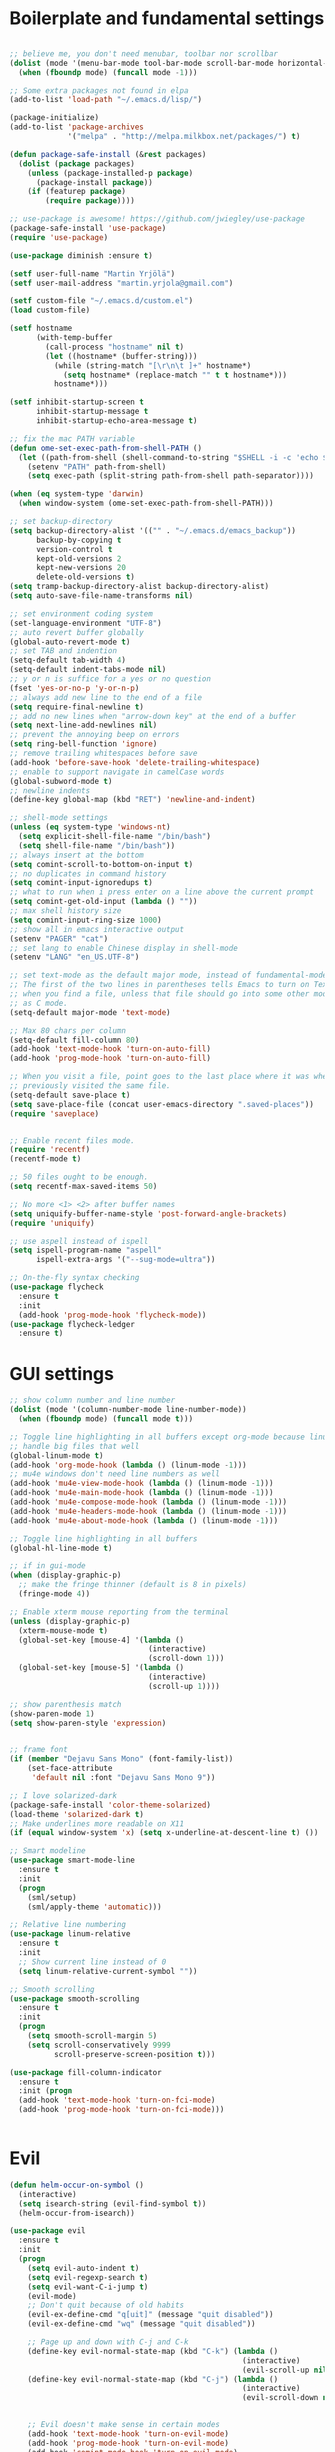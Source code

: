 #+PROPERTY: header-args :tangle yes

* Boilerplate and fundamental settings

#+begin_src emacs-lisp

  ;; believe me, you don't need menubar, toolbar nor scrollbar
  (dolist (mode '(menu-bar-mode tool-bar-mode scroll-bar-mode horizontal-scroll-bar-mode))
    (when (fboundp mode) (funcall mode -1)))

  ;; Some extra packages not found in elpa
  (add-to-list 'load-path "~/.emacs.d/lisp/")

  (package-initialize)
  (add-to-list 'package-archives
               '("melpa" . "http://melpa.milkbox.net/packages/") t)

  (defun package-safe-install (&rest packages)
    (dolist (package packages)
      (unless (package-installed-p package)
        (package-install package))
      (if (featurep package)
          (require package))))

  ;; use-package is awesome! https://github.com/jwiegley/use-package
  (package-safe-install 'use-package)
  (require 'use-package)

  (use-package diminish :ensure t)

  (setf user-full-name "Martin Yrjölä")
  (setf user-mail-address "martin.yrjola@gmail.com")

  (setf custom-file "~/.emacs.d/custom.el")
  (load custom-file)

  (setf hostname
        (with-temp-buffer
          (call-process "hostname" nil t)
          (let ((hostname* (buffer-string)))
            (while (string-match "[\r\n\t ]+" hostname*)
              (setq hostname* (replace-match "" t t hostname*)))
            hostname*)))

  (setf inhibit-startup-screen t
        inhibit-startup-message t
        inhibit-startup-echo-area-message t)

  ;; fix the mac PATH variable
  (defun ome-set-exec-path-from-shell-PATH ()
    (let ((path-from-shell (shell-command-to-string "$SHELL -i -c 'echo $PATH'")))
      (setenv "PATH" path-from-shell)
      (setq exec-path (split-string path-from-shell path-separator))))

  (when (eq system-type 'darwin)
    (when window-system (ome-set-exec-path-from-shell-PATH)))

  ;; set backup-directory
  (setq backup-directory-alist '(("" . "~/.emacs.d/emacs_backup"))
        backup-by-copying t
        version-control t
        kept-old-versions 2
        kept-new-versions 20
        delete-old-versions t)
  (setq tramp-backup-directory-alist backup-directory-alist)
  (setq auto-save-file-name-transforms nil)

  ;; set environment coding system
  (set-language-environment "UTF-8")
  ;; auto revert buffer globally
  (global-auto-revert-mode t)
  ;; set TAB and indention
  (setq-default tab-width 4)
  (setq-default indent-tabs-mode nil)
  ;; y or n is suffice for a yes or no question
  (fset 'yes-or-no-p 'y-or-n-p)
  ;; always add new line to the end of a file
  (setq require-final-newline t)
  ;; add no new lines when "arrow-down key" at the end of a buffer
  (setq next-line-add-newlines nil)
  ;; prevent the annoying beep on errors
  (setq ring-bell-function 'ignore)
  ;; remove trailing whitespaces before save
  (add-hook 'before-save-hook 'delete-trailing-whitespace)
  ;; enable to support navigate in camelCase words
  (global-subword-mode t)
  ;; newline indents
  (define-key global-map (kbd "RET") 'newline-and-indent)

  ;; shell-mode settings
  (unless (eq system-type 'windows-nt)
    (setq explicit-shell-file-name "/bin/bash")
    (setq shell-file-name "/bin/bash"))
  ;; always insert at the bottom
  (setq comint-scroll-to-bottom-on-input t)
  ;; no duplicates in command history
  (setq comint-input-ignoredups t)
  ;; what to run when i press enter on a line above the current prompt
  (setq comint-get-old-input (lambda () ""))
  ;; max shell history size
  (setq comint-input-ring-size 1000)
  ;; show all in emacs interactive output
  (setenv "PAGER" "cat")
  ;; set lang to enable Chinese display in shell-mode
  (setenv "LANG" "en_US.UTF-8")

  ;; set text-mode as the default major mode, instead of fundamental-mode
  ;; The first of the two lines in parentheses tells Emacs to turn on Text mode
  ;; when you find a file, unless that file should go into some other mode, such
  ;; as C mode.
  (setq-default major-mode 'text-mode)

  ;; Max 80 chars per column
  (setq-default fill-column 80)
  (add-hook 'text-mode-hook 'turn-on-auto-fill)
  (add-hook 'prog-mode-hook 'turn-on-auto-fill)

  ;; When you visit a file, point goes to the last place where it was when you
  ;; previously visited the same file.
  (setq-default save-place t)
  (setq save-place-file (concat user-emacs-directory ".saved-places"))
  (require 'saveplace)


  ;; Enable recent files mode.
  (require 'recentf)
  (recentf-mode t)

  ;; 50 files ought to be enough.
  (setq recentf-max-saved-items 50)

  ;; No more <1> <2> after buffer names
  (setq uniquify-buffer-name-style 'post-forward-angle-brackets)
  (require 'uniquify)

  ;; use aspell instead of ispell
  (setq ispell-program-name "aspell"
        ispell-extra-args '("--sug-mode=ultra"))

  ;; On-the-fly syntax checking
  (use-package flycheck
    :ensure t
    :init
    (add-hook 'prog-mode-hook 'flycheck-mode))
  (use-package flycheck-ledger
    :ensure t)

#+end_src

* GUI settings

#+begin_src emacs-lisp
;; show column number and line number
(dolist (mode '(column-number-mode line-number-mode))
  (when (fboundp mode) (funcall mode t)))

;; Toggle line highlighting in all buffers except org-mode because linum can't
;; handle big files that well
(global-linum-mode t)
(add-hook 'org-mode-hook (lambda () (linum-mode -1)))
;; mu4e windows don't need line numbers as well
(add-hook 'mu4e-view-mode-hook (lambda () (linum-mode -1)))
(add-hook 'mu4e-main-mode-hook (lambda () (linum-mode -1)))
(add-hook 'mu4e-compose-mode-hook (lambda () (linum-mode -1)))
(add-hook 'mu4e-headers-mode-hook (lambda () (linum-mode -1)))
(add-hook 'mu4e-about-mode-hook (lambda () (linum-mode -1)))

;; Toggle line highlighting in all buffers
(global-hl-line-mode t)

;; if in gui-mode
(when (display-graphic-p)
  ;; make the fringe thinner (default is 8 in pixels)
  (fringe-mode 4))

;; Enable xterm mouse reporting from the terminal
(unless (display-graphic-p)
  (xterm-mouse-mode t)
  (global-set-key [mouse-4] '(lambda ()
                               (interactive)
                               (scroll-down 1)))
  (global-set-key [mouse-5] '(lambda ()
                               (interactive)
                               (scroll-up 1))))

;; show parenthesis match
(show-paren-mode 1)
(setq show-paren-style 'expression)


;; frame font
(if (member "Dejavu Sans Mono" (font-family-list))
    (set-face-attribute
     'default nil :font "Dejavu Sans Mono 9"))

;; I love solarized-dark
(package-safe-install 'color-theme-solarized)
(load-theme 'solarized-dark t)
;; Make underlines more readable on X11
(if (equal window-system 'x) (setq x-underline-at-descent-line t) ())

;; Smart modeline
(use-package smart-mode-line
  :ensure t
  :init
  (progn
    (sml/setup)
    (sml/apply-theme 'automatic)))

;; Relative line numbering
(use-package linum-relative
  :ensure t
  :init
  ;; Show current line instead of 0
  (setq linum-relative-current-symbol ""))

;; Smooth scrolling
(use-package smooth-scrolling
  :ensure t
  :init
  (progn
    (setq smooth-scroll-margin 5)
    (setq scroll-conservatively 9999
          scroll-preserve-screen-position t)))

(use-package fill-column-indicator
  :ensure t
  :init (progn
  (add-hook 'text-mode-hook 'turn-on-fci-mode)
  (add-hook 'prog-mode-hook 'turn-on-fci-mode)))


#+end_src

* Evil

#+begin_src emacs-lisp
(defun helm-occur-on-symbol ()
  (interactive)
  (setq isearch-string (evil-find-symbol t))
  (helm-occur-from-isearch))

(use-package evil
  :ensure t
  :init
  (progn
    (setq evil-auto-indent t)
    (setq evil-regexp-search t)
    (setq evil-want-C-i-jump t)
    (evil-mode)
    ;; Don't quit because of old habits
    (evil-ex-define-cmd "q[uit]" (message "quit disabled"))
    (evil-ex-define-cmd "wq" (message "quit disabled"))

    ;; Page up and down with C-j and C-k
    (define-key evil-normal-state-map (kbd "C-k") (lambda ()
                                                    (interactive)
                                                    (evil-scroll-up nil)))
    (define-key evil-normal-state-map (kbd "C-j") (lambda ()
                                                    (interactive)
                                                    (evil-scroll-down nil)))


    ;; Evil doesn't make sense in certain modes
    (add-hook 'text-mode-hook 'turn-on-evil-mode)
    (add-hook 'prog-mode-hook 'turn-on-evil-mode)
    (add-hook 'comint-mode-hook 'turn-on-evil-mode)
    (add-hook 'Info-mode-hook 'turn-off-evil-mode)

    ;; Don't wait for any other keys after escape is pressed.
    (setq evil-esc-delay 0)

    ;; Make sure escape gets back to normal state and quits things.
    (define-key evil-insert-state-map [escape] 'evil-normal-state)
    (define-key evil-visual-state-map [escape] 'evil-normal-state)
    (define-key evil-emacs-state-map [escape] 'evil-normal-state)
    (define-key minibuffer-local-map [escape] 'minibuffer-keyboard-quit)
    (define-key minibuffer-local-ns-map [escape] 'minibuffer-keyboard-quit)
    (define-key minibuffer-local-completion-map [escape] 'minibuffer-keyboard-quit)
    (define-key minibuffer-local-must-match-map [escape] 'minibuffer-keyboard-quit)
    (define-key minibuffer-local-isearch-map [escape] 'minibuffer-keyboard-quit)
    (define-key minibuffer-local-map [escape] 'abort-recursive-edit)
    (define-key minibuffer-local-ns-map [escape] 'abort-recursive-edit)
    (define-key minibuffer-local-completion-map [escape] 'abort-recursive-edit)
    (define-key minibuffer-local-must-match-map [escape] 'abort-recursive-edit)
    (define-key minibuffer-local-isearch-map [escape] 'abort-recursive-edit)

    ;; Misc mappings
    (define-key evil-normal-state-map (kbd ",-") 'calc-dispatch)
    (define-key evil-normal-state-map (kbd ",k") 'kill-buffer)
    (define-key evil-normal-state-map (kbd ",m") 'mu4e)

    ;; Little bit illogical that < means next, but you often want the next error
    ;; so I make it more convenient
    (define-key evil-normal-state-map (kbd ",<") 'next-error)
    (define-key evil-normal-state-map (kbd ",>") 'previous-error)

    ;; More helm mappings
    (define-key evil-normal-state-map (kbd ",gf") 'helm-ls-git-ls)
    (define-key evil-normal-state-map (kbd ",o") 'helm-occur-on-symbol)
    (define-key evil-normal-state-map (kbd "gf") 'helm-for-files)
    (define-key evil-normal-state-map (kbd ",r") 'helm-show-kill-ring)
    (define-key evil-normal-state-map (kbd ",,") 'helm-mini)
    (define-key evil-normal-state-map (kbd ",e") 'helm-find-files)

    ;; Indent region in visual-mode with tab
    (define-key evil-visual-state-map (kbd "<tab>") 'indent-region)))

(use-package evil-nerd-commenter
  :ensure t
  :init
  (progn
    (define-key evil-normal-state-map (kbd ",cp") 'evilnc-comment-or-uncomment-paragraphs)
    ;; Comment or uncomment the current line or marked region
    (define-key evil-normal-state-map (kbd ",cc") 'evilnc-comment-or-uncomment-lines)))

(use-package evil-surround
  :ensure t
  :init
  (progn
    (global-evil-surround-mode 1)))
(use-package evil-numbers :ensure t)
;; a.k.a. satan-mode, I map space for one-off god-mode commands
;; essentially Control-key always pressed
(use-package evil-god-state
  :ensure t
  :init
  (evil-define-key 'normal global-map (kbd "SPC") 'evil-execute-in-god-state))

(use-package evil-matchit
  :ensure t
  :init (global-evil-matchit-mode 1))
#+end_src

* Navigation and Completion
** Company mode
#+begin_src emacs-lisp
(defun company-complete-lambda (arg)
  "Ignores passed in arg like a lambda and runs company-complete"
  (company-complete))

(use-package company-c-headers :ensure t)
(use-package company
  :ensure t
  :init
  (progn
    (setq
     ;; never start auto-completion unless I ask for it
     company-idle-delay nil
     ;; autocomplete right after '.'
     company-minimum-prefix-length 0
     ;; remove echo delay
     company-echo-delay 0
     ;; don't complete in certain modes
     company-global-modes '(not git-commit-mode)
     ;; make sure evil uses the right completion functions
     evil-complete-next-func 'company-complete-lambda
     evil-complete-previous-func 'company-complete-lambda)
    ;; There are faster backends for c/c++ completion
    (delete 'company-semantic company-backends)
    ;; company-c-headers
    (add-to-list 'company-backends 'company-c-headers)
    (define-key company-active-map (kbd "C-n") 'company-select-next)
    (define-key company-active-map (kbd "C-p") 'company-select-previous)
    (define-key company-active-map (kbd "C-SPC") 'company-complete-selection)
    (add-hook 'after-init-hook 'global-company-mode)))
#+end_src
** Helm

#+begin_src emacs-lisp
  (use-package helm-config
    :ensure helm
    :init
    (progn
      (require 'helm-config)
      (setq
       helm-input-idle-delay 0.1
       helm-m-occur-idle-delay 0.1)
      (helm-mode t)
      (define-key evil-normal-state-map (kbd "gt") 'helm-semantic-or-imenu)
      (define-key evil-normal-state-map (kbd "gD") 'helm-etags-select)
      (global-set-key (kbd "M-x") 'helm-M-x)
      (global-set-key (kbd "C-x C-f") 'helm-find-files)))

  (use-package helm-ls-git :ensure t)
#+end_src

** Yasnippet

#+begin_src emacs-lisp
  (use-package yasnippet
    :ensure t
    :init
    (progn
      (yas-global-mode 1)
      (global-set-key (kbd "C-x y") 'company-yasnippet)))
#+end_src

** Smartparens
#+begin_src emacs-lisp
;; Package: smartparens
(use-package smartparens
  :ensure t
  :init (progn
          (require 'smartparens-config)
          (show-smartparens-global-mode +1)
          (smartparens-global-mode 1)))
#+end_src

** Projectile

#+begin_src emacs-lisp
  (use-package projectile
    :ensure t
    :init
    (progn
      (projectile-global-mode)
      (setq projectile-enable-caching t)
      (global-set-key (kbd "C-x c h") 'helm-projectile)
      (define-key evil-normal-state-map (kbd ",ps") 'helm-projectile-switch-project)
      (define-key evil-normal-state-map (kbd ",pa") 'projectile-ag)
      (define-key evil-normal-state-map (kbd ",ph") 'helm-projectile)
      (define-key evil-normal-state-map (kbd ",pr") 'projectile-replace)
      (define-key evil-normal-state-map (kbd ",pc") 'projectile-compile-project)
      (define-key evil-normal-state-map (kbd ",po") 'projectile-find-other-file)
      (define-key evil-normal-state-map (kbd ",pt") 'projectile-test-project)))

(use-package helm-projectile :ensure t)

#+end_src
** Misc packages

#+begin_src emacs-lisp
(use-package ag :ensure t)
#+end_src

* Org

** Initialize and babel settings

#+begin_src emacs-lisp
(use-package org
  :ensure t
  :init
  (progn

    ;; Babel configs
    (org-babel-do-load-languages
     'org-babel-load-languages
     '((emacs-lisp . t)
       (gnuplot . t)
       (java . t)
       (latex . t)
       (ledger . t)
       (python . t)
       (ruby . t)
       (sh . t)
       (ditaa . t)
       (plantuml . t)
       (sql . t)
       (awk . t)
       (sqlite . t)))

    (add-hook 'org-babel-after-execute-hook 'org-redisplay-inline-images)

    (setq
     org-plantuml-jar-path "/opt/plantuml/plantuml.jar"
     org-confirm-babel-evaluate nil
     org-edit-src-auto-save-idle-delay 5
     org-edit-src-content-indentation 0)

    ;; Save works in src blocks
    (add-hook 'org-src-mode-hook
              (lambda ()
                (make-local-variable 'evil-ex-commands)
                (setq evil-ex-commands (copy-list evil-ex-commands))
                (evil-ex-define-cmd "w[rite]" 'org-edit-src-save)))
    )

  ;; Syntax colored src blocks
  (setq org-src-fontify-natively t)
  (setq org-src-tab-acts-natively t))
#+end_src

** Agenda configuration

#+begin_src emacs-lisp
(require 'org-protocol)
(require 'org-agenda)
(require 'org-habit)

(setq org-clock-persist 'history)
(org-clock-persistence-insinuate)

;; Shortcut to gtd-file
(defun gtd ()
  (interactive)
  (find-file "~/org/gtd.org"))

(defun my-org-archive-all-done (&optional tag)
  "Archive sublevels of the current tree without open TODO items.
      If the cursor is not on a headline, try all level 1 trees.  If
      it is on a headline, try all direct children.
      When TAG is non-nil, don't move trees, but mark them with the ARCHIVE tag."
  (interactive)
  (let ((re org-not-done-heading-regexp) re1
        (rea (concat ".*:" org-archive-tag ":"))
        (begm (make-marker))
        (endm (make-marker))
        beg end (cntarch 0))
    (if (org-at-heading-p)
        (progn
          (setq re1 (concat "^" (regexp-quote
                                 (make-string
                                  (+ (- (match-end 0) (match-beginning 0) 1)
                                     (if org-odd-levels-only 2 1))
                                  ?*))
                            " "))
          (move-marker begm (point))
          (move-marker endm (org-end-of-subtree t)))
      (setq re1 "^* ")
      (move-marker begm (point-min))
      (move-marker endm (point-max)))
    (save-excursion
      (goto-char begm)
      (while (re-search-forward re1 endm t)
        (setq beg (match-beginning 0)
              end (save-excursion (org-end-of-subtree t) (point)))
        (goto-char beg)
        (if (re-search-forward re end t)
            (goto-char end)
          (goto-char beg)
          (if (or (not tag) (not (looking-at rea)))
              (progn
                (if tag
                    (org-toggle-tag org-archive-tag 'on)
                  (org-archive-subtree))
                (setq cntarch (1+ cntarch)))
            (goto-char end)))))
    (message "%d trees archived" cntarch)))

;; Targets include this file and any file contributing to the agenda - up to 5 levels deep
(setq org-refile-targets (quote ((nil :maxlevel . 5)
                                 (org-agenda-files :maxlevel . 5))))

(setq org-mobile-directory "~/Dropbox/Apps/MobileOrg")
(setq org-mobile-files
      (list "~/org/gtd.org" "~/org/notes.org" "~/org/captures.org" "~/org/journal.org"))

(add-to-list 'auto-mode-alist '("\\.org\\'" . org-mode))

(setq org-agenda-files org-mobile-files)

;; I prefer return to activate a link
(setq org-return-follows-link t)

;; org agenda -- leave in emacs mode but add j & k
(define-key org-agenda-mode-map "j" 'evil-next-line)
(define-key org-agenda-mode-map "k" 'evil-previous-line)
(define-key org-agenda-mode-map "s" 'org-agenda-schedule)
(define-key org-agenda-mode-map "d" 'org-agenda-deadline)

(setq org-default-notes-file (concat org-directory "/captures.org"))

(define-key evil-normal-state-map (kbd ",ag") 'org-agenda)
(define-key evil-normal-state-map (kbd ",cj") 'org-clock-goto)

(setq org-agenda-custom-commands
      '(("r" "Relex agenda"
         ;; agenda for today
         ((agenda "" ((org-agenda-ndays 1)))
          ;; scheduled todos
          (tags-todo "CATEGORY=\"Relex\""
                     ((org-agenda-skip-function '(org-agenda-skip-subtree-if
                                                  'deadline 'scheduled)))
                     (org-agenda-overriding-header "Unscheduled Relex TODOs"))))))

(setq org-capture-templates
      (quote
       (("w"
         "Default template"
         entry
         (file+headline "~/org/captures.org" "Notes")
         "* %c\n%u\n %i"
         :empty-lines 1)
        ("l" "ticket todo" entry (file+olp "~/org/gtd.org" "RELEX" "Misc tasks")
         "* TODO %c\n%U\n%i" :clock-in t :clock-resume t)
        ("m" "Mail" entry (file+headline "~/org/gtd.org" "Tasks")
         "* TODO %?\n%i\n%a")
        ("r" "RELEX")
        ("rs" "Sokos" entry (file+olp "~/org/gtd.org" "RELEX" "Sokos")
         "* TODO %?\n%U" :clock-in t :clock-resume t)
        ("rm" "Misc tasks" entry (file+olp "~/org/gtd.org" "RELEX" "Misc tasks")
         "* TODO %?\n%U" :clock-in t :clock-resume t)
        ("rM" "Mail" entry (file+olp "~/org/gtd.org" "RELEX" "Mail")
         "* TODO %?\n%U\n%a" :clock-in t :clock-resume t)
        ("rK" "KiiltoClean" entry (file+olp "~/org/gtd.org" "RELEX" "KiiltoClean")
         "* TODO %?\n%U" :clock-in t :clock-resume t)
        ("rk" "Karl Hedin" entry (file+olp "~/org/gtd.org" "RELEX" "Karl Hedin")
         "* TODO %?\n%U" :clock-in t :clock-resume t)
        ("ra" "Atria or AKB")
        ("rat" "Atria" entry (file+olp "~/org/gtd.org" "RELEX" "Atria")
         "* TODO %?\n%U" :clock-in t :clock-resume t)
        ("rak" "Akademibokhandeln" entry (file+olp "~/org/gtd.org" "RELEX" "Akademibokhandeln")
         "* TODO %?\n%U" :clock-in t :clock-resume t)
        ("rv" "Victoria" entry (file+olp "~/org/gtd.org" "RELEX" "Victoria")
         "* TODO %?\n%U" :clock-in t :clock-resume t)
        ("t" "Todo" entry (file+headline "~/org/gtd.org" "Tasks")
         "* TODO %?\n%i")
        ("x" "X Clipboard" entry (file+headline "~/org/gtd.org" "Tasks")
         "* TODO %?\n%i%x")
        ("c" "Capture" entry (file "~/org/captures.org")
         "* %?\nEntered on %U\n%i")
        ("h" "Habit" entry (file+headline "~/org/gtd.org" "Habits")
         "* NEXT %?\n%U\n%a\nSCHEDULED: %(format-time-string \"<%Y-%m-%d %a .+1d/3d>\")\n:PROPERTIES:\n:STYLE: habit\n:REPEAT_TO_STATE: NEXT\n:END:\n")
        ("j" "Journal" entry (file+datetree "~/org/journal.org")
         "* %?\nEntered on %U\n"))))

;; position the habit graph on the agenda to the right of the default
(setq org-habit-graph-column 50)
(run-at-time "06:00" 86400 '(lambda () (setq org-habit-show-habits t)))

;; Compact the block agenda view
(setq org-agenda-compact-blocks t)

(setq org-todo-keywords
      (quote ((sequence "TODO(t)" "NEXT(n)" "WAITING(w)" "MAYBE(m)" "|" "DONE(d)"))))

;; Keep tasks with timestamps on the global todo lists
(setq org-agenda-todo-ignore-timestamp nil)

;; Remove completed deadline tasks from the agenda view
(setq org-agenda-skip-deadline-if-done t)

;; Remove completed scheduled tasks from the agenda view
(setq org-agenda-skip-scheduled-if-done t)

;; Automatic mobileorg syncing
(defvar org-mobile-sync-timer nil)
(defvar org-mobile-sync-idle-secs (* 60 10))
(defun org-mobile-sync ()
  (interactive)
  (org-mobile-pull)
  (org-mobile-push))

(defun org-mobile-sync-enable ()
  "enable mobile org idle sync"
  (interactive)
  (setq org-mobile-sync-timer
        (run-with-idle-timer org-mobile-sync-idle-secs t
                             'org-mobile-sync)));

(defun org-mobile-sync-disable ()
  "disable mobile org idle sync"
  (interactive)
  (cancel-timer org-mobile-sync-timer))
(org-mobile-sync-enable)

(run-at-time "00:59" 3600 'org-save-all-org-buffers)

#+end_src

** Evil keybindings

#+begin_src emacs-lisp
(define-minor-mode evil-org-mode
  "Buffer local minor mode for evil-org"
  :init-value nil
  :lighter " EvilOrg"
  :keymap (make-sparse-keymap) ; defines evil-org-mode-map
  :group 'evil-org)

(add-hook 'org-mode-hook 'evil-org-mode) ;; only load with org-mode

(define-key evil-normal-state-map (kbd ",sl") 'org-store-link)
(define-key evil-normal-state-map (kbd ",ca") 'org-capture)
(define-key evil-normal-state-map (kbd ",gt") 'gtd)
(define-key evil-normal-state-map (kbd ",at") 'org-attach)
(define-key evil-normal-state-map (kbd ",ba") 'previous-buffer)

;; regular normal state shortcuts.
(evil-define-key 'normal evil-org-mode-map
  "gh" 'outline-up-heading
  "gj" 'org-forward-heading-same-level
  "gk" 'org-backward-heading-same-level
  "gl" 'outline-next-visible-heading
  "H" 'org-beginning-of-line
  "L" 'org-end-of-line
  "t" 'org-todo
  "$" 'org-end-of-line
  "^" 'org-beginning-of-line
  "-" 'org-ctrl-c-minus
  "<" 'org-metaleft
  ">" 'org-metaright
  ",r" 'org-refile
  ",t" 'org-show-todo-tree
  ",." 'org-ctrl-c-ctrl-c
  ",*" 'org-toggle-heading
  (kbd ",ar") 'org-archive-subtree
  (kbd ",na") 'org-narrow-to-element
  (kbd ",nw") 'widen
  (kbd ",s") 'org-schedule
  (kbd ",d") 'org-deadline
  (kbd ",/") 'org-sparse-tree
  (kbd "RET") 'org-return
  (kbd ",cs") 'org-screenshot
  (kbd ",ci") 'org-clock-in
  (kbd ",co") 'org-clock-out
  (kbd ",cc") 'org-edit-special
  )

;; normal & insert state shortcuts.
(mapcar (lambda (state)
          (evil-define-key state evil-org-mode-map
        (kbd "TAB") 'org-cycle
            (kbd "C-<return>") 'org-insert-heading
            (kbd "C-<") 'org-metaleft
            (kbd "C->") 'org-metaright
            (kbd "C-S-<return>") 'org-insert-todo-heading)) '(normal insert))

;; For some reason this binding was broken in org-mode in terminal
;;(evil-define-key 'insert evil-org-mode-map
            ;;(kbd "ESC") 'evil-normal-state)

(define-minor-mode evil-org-capture-mode
  "Buffer local minor mode for evil-org-capture"
  :init-value nil
  :lighter " EvilOrgCapture"
  :keymap (make-sparse-keymap) ; defines evil-org-mode-map
  :group 'evil-org)

(add-hook 'org-capture-mode-hook 'evil-org-capture-mode) ;; only load with org-capture-mode

;; regular normal state shortcuts.
(evil-define-key 'normal evil-org-capture-mode-map
  (kbd ",cf") 'org-capture-finalize
  (kbd ",ck") 'org-capture-kill
  (kbd ",cr") 'org-capture-refile)

(setq org-edit-src-auto-save-idle-delay 1)

(define-minor-mode evil-org-src-mode
  "Buffer local minor mode for evil-org-src"
  :init-value nil
  :lighter " EvilOrgSrc"
  :keymap (make-sparse-keymap) ; defines evil-org-mode-map
  :group 'evil-org)

(add-hook 'org-src-mode-hook 'evil-org-src-mode) ;; only load with org-capture-mode

;; regular normal state shortcuts.
(evil-define-key 'normal evil-org-src-mode-map
  (kbd ",cf") 'org-edit-src-exit
  (kbd ",ck") 'org-edit-src-abort)

(eval-after-load 'diminish '(progn
                              (diminish 'evil-org-mode)
                              (diminish 'evil-org-capture-mode)
                              (diminish 'evil-org-src-mode)))

#+end_src

** Octopress setup

#+begin_src emacs-lisp

  (use-package org-octopress
    :ensure t
    :init
    (progn
      (setq org-octopress-directory-top "~/git/octopress/source")
      org-octopress-directory-posts     "~/git/octopress/source/_posts"
      org-octopress-directory-org-top   "~/git/octopress/source"
      org-octopress-directory-org-posts "~/git/octopress/source/blog"
      org-octopress-setup-file          "~/org/setupfile.org"))


#+end_src

** Misc defuns

#+begin_src emacs-lisp

  (defun org-screenshot ()
      "Take a screenshot into a time stamped unique-named file in the same directory as the org-buffer and insert a link to this file. Also copy filename to clipboard"
      (interactive)
      (setq filename (concat (make-temp-name (concat "/home/martin/org/screenshots/" (format-time-string "%Y%m%d_%H%M%S_")) ) ".jpg"))
      (call-process "import" nil nil nil filename)
      (insert (concat "[[" filename "]]"))
      (with-temp-buffer
        (insert filename)
        (clipboard-kill-region (point-min) (point-max)))
      (org-redisplay-inline-images))

#+end_src

* Ruby
#+begin_src emacs-lisp
(defun deploy-customer-config(server instance)
  "Deploy customer-config to server"
  (interactive (list (read-string "Deploy to server: ") (read-string "Instance name: ")))
  (let (
        (old-or-new-current (if (equal (car (split-string server "_")) "old")
                                "/processor_ui/current/" "/current/WEB-INF/"))
        (apps-or-capistrano (if (equal (car (split-string server "_")) "old")
                                "capistrano" "apps")))
    (let ((remotepath (concat "/ssh:" (car (split-string server "old_" t))
                              ":/opt/" apps-or-capistrano "/" instance
                              old-or-new-current "customer/"
                              (file-name-nondirectory(buffer-file-name)))))
      (message "remotepath: %s" remotepath)

      (let ((remotecopypath (concat remotepath ".cp." (format-time-string "%s")))
            (currentfile (buffer-file-name)))
        (message "remotecopypath: %s" remotecopypath)
        (find-file remotepath)
        (save-restriction
          (widen)
          (write-region (point-min) (point-max) remotecopypath nil nil nil 'confirm))
        (diff-no-select (current-buffer) currentfile)
        (kill-buffer (buffer-name))
        (find-file currentfile)
        (save-restriction
          (widen)
          (write-region (point-min) (point-max) remotepath nil nil nil 'confirm))

        (find-file currentfile)
        (display-buffer "*Diff*")))))

(define-minor-mode evil-ruby-mode
  "Evil ruby bindings"
  :keymap (make-sparse-keymap)
  (evil-normalize-keymaps))

(evil-define-key 'normal evil-ruby-mode-map (kbd ",d")
  'deploy-customer-config)
(add-hook 'ruby-mode-hook 'evil-ruby-mode)

#+end_src

* C/C++

#+begin_src emacs-lisp

(defun gtags-or-evil-goto-definition ()
  (interactive)
  (if (locate-dominating-file default-directory "GTAGS")
      (helm-gtags-dwim)
    (evil-goto-definition)))

(use-package helm-gtags
  :ensure t
  :init
  (progn
    ;; this variables must be set before load helm-gtags
    ;; you can change to any prefix key of your choice
    (setq helm-gtags-prefix-key "\C-cg")
    (setq
     helm-gtags-ignore-case t
     helm-gtags-auto-update t
     helm-gtags-use-input-at-cursor t
     helm-gtags-pulse-at-cursor t

     helm-gtags-suggested-key-mapping t
     )

    ;; Enable helm-gtags-mode in Dired so you can jump to any tag
    ;; when navigate project tree with Dired
    (add-hook 'dired-mode-hook 'helm-gtags-mode)

    ;; Enable helm-gtags-mode in Eshell for the same reason as above
    (add-hook 'eshell-mode-hook 'helm-gtags-mode)

    ;; Enable helm-gtags-mode in languages that GNU Global supports
    (add-hook 'c-mode-hook 'helm-gtags-mode)
    (add-hook 'c++-mode-hook 'helm-gtags-mode)
    (add-hook 'java-mode-hook 'helm-gtags-mode)
    (add-hook 'asm-mode-hook 'helm-gtags-mode)

    ;; key bindings
    (define-key evil-normal-state-map (kbd "gs") 'helm-gtags-select)
    (define-key evil-normal-state-map (kbd "gd") 'gtags-or-evil-goto-definition)
    (define-key evil-normal-state-map (kbd "gp") 'helm-gtags-pop-stack)
    (define-key helm-gtags-mode-map (kbd "C-c <") 'helm-gtags-previous-history)
    (define-key helm-gtags-mode-map (kbd "C-c >") 'helm-gtags-next-history)))

(require 'cc-mode)

(use-package function-args
  :ensure t
  :init
  (progn
    (require 'function-args)
    (fa-config-default)
    (define-key c-mode-map  [(tab)] 'moo-complete)
    (define-key c++-mode-map  [(tab)] 'moo-complete)))

;; hs-minor-mode for folding source code
(add-hook 'c-mode-common-hook 'hs-minor-mode)

(use-package clean-aindent-mode
  :ensure t
  :init (progn
          (add-hook 'prog-mode-hook 'clean-aindent-mode)))

(use-package dtrt-indent
  :ensure t
  :init (progn
          (dtrt-indent-mode 1)))

(use-package ws-butler
  :ensure t
  :init (progn
          (remove-hook 'prog-mode-hook 'ws-butler-mode)))

(defun my-irony-mode-hook ()
  (define-key irony-mode-map [remap completion-at-point]
    'irony-completion-at-point-async)
  (define-key irony-mode-map [remap complete-symbol]
    'irony-completion-at-point-async))

(use-package irony
  :ensure irony
  :init (progn
          (add-hook 'c++-mode-hook 'irony-mode)
          (add-hook 'c-mode-hook 'irony-mode)
          (add-hook 'objc-mode-hook 'irony-mode)

          ;; replace the `completion-at-point' and `complete-symbol' bindings in
          ;; irony-mode's buffers by irony-mode's function
          (add-hook 'irony-mode-hook 'my-irony-mode-hook)))

(use-package company-irony
 :ensure t
 :init (progn
         (add-to-list 'company-backends 'company-irony)
         (add-hook 'irony-mode-hook 'company-irony-setup-begin-commands)))

;; setup GDB
(setq
 ;; use gdb-many-windows by default
 gdb-many-windows t

 ;; Non-nil means display source file containing the main routine at startup
 gdb-show-main t)

;; Setup CEDET
(require 'cc-mode)
(require 'semantic)

(global-semanticdb-minor-mode 1)
(global-semantic-idle-scheduler-mode 1)
(global-semantic-stickyfunc-mode 1)

(semantic-mode 1)
#+end_src

* Misc modes and settings

** server and edit-server

#+begin_src emacs-lisp
(server-mode t)

(defun on-edit-server-done-do-backup ()
  (interactive)
  "Run when text is sent to Google Chrome. Do a backup of the
    stuff sent there in case something goes wrong, e.g. Chrome
    crashes."
  (let* ((backup-dir "~/._emacs_chrome-backup")
         (backup-file (format "%s.txt" (float-time)))
         (backup-path (concat backup-dir "/" backup-file)))
    (unless (file-directory-p backup-dir)
      (make-directory backup-dir))
    (write-region (point-min) (point-max) backup-path)))

(use-package edit-server
  :ensure t
  :init
  (progn
    (setq edit-server-new-frame nil)
      (require 'edit-server)
      (setq edit-server-new-frame nil)
      (add-hook 'edit-server-done-hook 'on-edit-server-done-do-backup)
      ;; Save works in edit-server buffers
      (add-hook 'edit-server-edit-mode-hook
                (lambda ()
                  (make-local-variable 'evil-ex-commands)
                  (setq evil-ex-commands (copy-list evil-ex-commands))
                  (evil-ex-define-cmd "w[rite]" 'on-edit-server-done-do-backup)))
      (edit-server-start)))

#+end_src

** rainbow delimiters
#+begin_src emacs-lisp
  (use-package rainbow-delimiters
    :ensure t
    :init
    (global-rainbow-delimiters-mode))
#+end_src

** ledger mode

#+begin_src emacs-lisp
  (use-package ledger-mode
    :ensure t
    :init
    (add-hook 'ledger-mode-hook
              (lambda ()
                (local-set-key (kbd "TAB") 'ledger-magic-tab))))


#+end_src

** Ediff-mode fixes

Ediff has a hard time with folded org-files. This should fix it.

#+begin_src emacs-lisp
  (add-hook 'ediff-prepare-buffer-hook 'f-ediff-prepare-buffer-hook-setup)
  (defun f-ediff-prepare-buffer-hook-setup ()
    ;; specific modes
    (cond ((eq major-mode 'org-mode)
           (f-org-vis-mod-maximum))
          ;; room for more modes
          )
    ;; all modes
    (setq truncate-lines nil))
  (defun f-org-vis-mod-maximum ()
    "Visibility: Show the most possible."
    (cond
     ((eq major-mode 'org-mode)
      (visible-mode 1)  ; default 0
      (setq truncate-lines nil)  ; no `org-startup-truncated' in hook
      (setq org-hide-leading-stars t))  ; default nil
     (t
      (message "ERR: not in Org mode")
      (ding))))
#+end_src

** Magit

#+begin_src emacs-lisp
(defun magit-toggle-whitespace ()
  (interactive)
  (if (member "-w" magit-diff-options)
      (magit-dont-ignore-whitespace)
    (magit-ignore-whitespace)))

(defun magit-ignore-whitespace ()
  (interactive)
  (add-to-list 'magit-diff-options "-w")
  (magit-refresh))

(defun magit-dont-ignore-whitespace ()
  (interactive)
  (setq magit-diff-options (remove "-w" magit-diff-options))
  (magit-refresh))

;; full screen magit-status

(defadvice magit-status (around magit-fullscreen activate)
  (window-configuration-to-register :magit-fullscreen)
  ad-do-it
  (delete-other-windows))

(defun magit-quit-session ()
  "Restores the previous window configuration and kills the magit buffer"
  (interactive)
  (kill-buffer)
  (jump-to-register :magit-fullscreen))

(use-package magit
  :ensure t
  :init
  (progn
    (define-key evil-normal-state-map (kbd ",gh") 'magit-file-log) ; Commit history for current file
    (define-key evil-normal-state-map (kbd ",gb") 'magit-blame-mode) ; Blame for current file
    (define-key evil-normal-state-map (kbd ",gs") 'magit-status)
    (add-hook 'git-rebase-mode-hook
              (lambda ()
                (evil-local-mode -1)))

    (define-key magit-status-mode-map (kbd "q") 'magit-quit-session)

    (define-key magit-status-mode-map (kbd "W") 'magit-toggle-whitespace)))
#+end_src

** Discover

#+begin_src emacs-lisp

(use-package discover
  :ensure t
  :init (global-discover-mode 1))

#+end_src

* Mu4e mail settings

** Initialize

#+begin_src emacs-lisp
(add-to-list 'load-path "/usr/share/emacs/site-lisp/mu4e/")
(require 'mu4e)
(require 'smtpmail)
;; use the offlineimap command to sync
(setq mu4e-get-mail-command "true")
;; tell message-mode how to send mail
(setq message-send-mail-function 'smtpmail-send-it)
;; org-link support
(require 'org-mu4e)

;; enable inline images
(setq mu4e-view-show-images t)
;; use imagemagick, if available
(when (fboundp 'imagemagick-register-types)
   (imagemagick-register-types))

;; Convert html-messages. This needs python2-html2text on arch linux
(setq mu4e-html2text-command "html2text_py -b 79")

;; Use unicode characters in some views
(setq mu4e-use-fancy-chars t)

;; Set mu4e to the default mail client
(setq mail-user-agent 'mu4e-user-agent)

;; Don't keep message buffers around
(setq message-kill-buffer-on-exit t)

;; Don't save message to Sent Messages, DavMail/Gmail takes care of this
(setq mu4e-sent-messages-behavior 'delete)
#+end_src

** Account settings
I use multiple accounts taken from http://www.djcbsoftware.nl/code/mu/mu4e/Multiple-accounts.html#Multiple-accounts

#+begin_src emacs-lisp
(defvar my-mu4e-account-alist
  '(("Gmail"
     (mu4e-sent-folder "/Gmail/[Gmail].Sent Mail")
     (mu4e-drafts-folder "/Gmail/[Gmail].Drafts")
     (mu4e-trash-folder "/Gmail/[Gmail].Trash")
     (user-mail-address "martin.yrjola@gmail.com")
     (user-full-name "Martin Yrjölä")
     (smtpmail-default-smtp-server "smtp.gmail.com")
     (smtpmail-smtp-server "smtp.gmail.com")
     (mu4e-compose-signature (string-join '("Martin Yrjölä"
                                            "martin.yrjola@gmail.com"
                                            "+358 44 040 7895")
                                          "\n"))
     (smtpmail-stream-type starttls)
     (smtpmail-smtp-service 25))
    ("Aalto"
     (mu4e-sent-folder "/Gmail/[Gmail].Sent Mail")
     (mu4e-drafts-folder "/Gmail/[Gmail].Drafts")
     (mu4e-trash-folder "/Gmail/[Gmail].Trash")
     (user-mail-address "martin.yrjola@aalto.fi")
     (user-full-name "Martin Yrjölä")
     (smtpmail-default-smtp-server "smtp.gmail.com")
     (smtpmail-smtp-server "smtp.gmail.com")
     (mu4e-compose-signature (string-join '("Martin Yrjölä"
                                            "martin.yrjola@aalto.fi"
                                            "+358 44 040 7895")
                                          "\n"))
     (smtpmail-stream-type starttls)
     (smtpmail-smtp-user "martin.yrjola@gmail.com")
     (smtpmail-mail-address "martin.yrjola@aalto.fi")
     (smtpmail-smtp-service 25))
    ("Relex"
     (mu4e-sent-folder "/Relex/Sent")
     (mu4e-drafts-folder "/Relex/Drafts")
     (mu4e-trash-folder "/Relex/Deleted Items")
     (user-mail-address "martin.yrjola@relex.fi")
     (user-full-name "Martin Yrjölä")
     (smtpmail-default-smtp-server "localhost")
     (smtpmail-smtp-server "localhost")
     (mu4e-compose-signature (string-join '("Martin Yrjölä"
                                            "RELEX"
                                            "Solutions Specialist"
                                            "+358 44 040 7895")
                                          "\n"))
     (smtpmail-stream-type nil)
     (smtpmail-smtp-service 1025))))

(defun my-mu4e-set-account ()
  "Set the account for composing a message."
  (let* ((account
          (if mu4e-compose-parent-message
              (let ((maildir (mu4e-message-field mu4e-compose-parent-message :maildir)))
                (string-match "/\\(.*?\\)/" maildir)
                (match-string 1 maildir))
            (completing-read (format "Compose with account: (%s) "
                                     (mapconcat #'(lambda (var) (car var))
                                                my-mu4e-account-alist "/"))
                             (mapcar #'(lambda (var) (car var)) my-mu4e-account-alist)
                             nil t nil nil (caar my-mu4e-account-alist))))
         (account-vars (cdr (assoc account my-mu4e-account-alist))))
    (if account-vars
        (mapc #'(lambda (var)
                  (set (car var) (cadr var)))
              account-vars)
      (error "No email account found"))))

(add-hook 'mu4e-compose-pre-hook 'my-mu4e-set-account)

#+end_src

** Shortcuts

#+begin_src emacs-lisp
(add-to-list 'mu4e-bookmarks '("flag:attach"    "Messages with attachment"   ?a) t)
(add-to-list 'mu4e-bookmarks '("size:5M..500M"  "Big messages"               ?b) t)
(add-to-list 'mu4e-bookmarks '("flag:flagged"   "Flagged messages"           ?f) t)

(setq mu4e-maildir-shortcuts
    '(("/Gmail/INBOX"             . ?i)
      ("/Relex/INBOX"             . ?r)
      ("/Relex/Sent"              . ?s)
      ("/Gmail/[Gmail].Sent Mail" . ?S)
      ("/Gmail/!plasma"           . ?p)
      ("/Gmail/?mailing_lists"    . ?l)
      ("/Gmail/[Gmail].Trash"     . ?t)))
#+end_src

** Actions
#+begin_src emacs-lisp
;; define 'b' as the shortcut
(add-to-list 'mu4e-view-actions
   '("bView in browser" . mu4e-action-view-in-browser) t)
#+end_src

** helm-mu

#+begin_src emacs-lisp
(require 'helm-mu)

(defun helm-mu-contacts-insert-action (candidate)
  "Insert email in current buffer."
  (let* ((cand (split-string candidate "\t"))
         (name (cadr cand))
         (address (car cand)))
    (with-helm-current-buffer
      (insert address))))

(helm-add-action-to-source
 "Insert email to current buffer"
 'helm-mu-contacts-insert-action
 helm-source-mu-contacts)
#+end_src

* Autotangle this file
Local Variables:
eval: (add-hook (quote after-save-hook) (lambda nil (org-babel-tangle)) nil t)
End:

